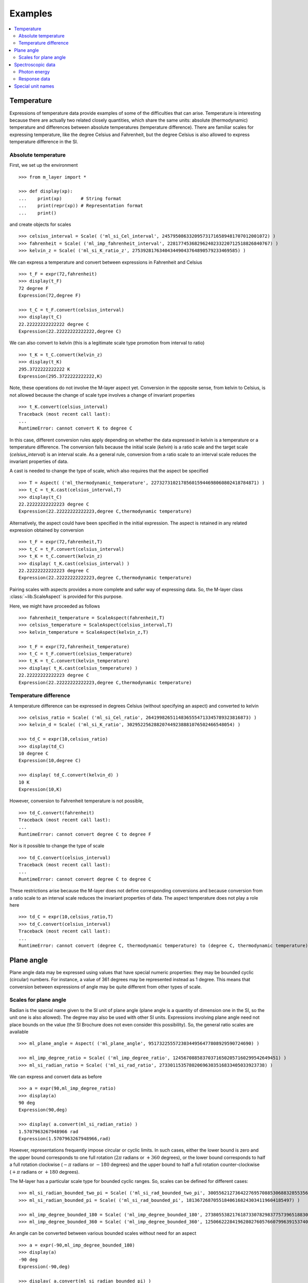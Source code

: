 .. _examples_m_layer: 

########
Examples
########

.. contents::
   :local:

Temperature
===========

Expressions of temperature data provide examples of some of the difficulties that can arise. Temperature is interesting because there are actually two related closely quantities, which share the same units: absolute (thermodynamic) temperature and differences between absolute temperatures (temperature difference). There are familiar scales for expressing temperature, like the degree Celsius and Fahrenheit, but the degree Celsius is also allowed to express temperature difference in the SI.


Absolute temperature
--------------------
First, we set up the environment ::

    >>> from m_layer import *
    
    >>> def display(xp):
    ...    print(xp)       # String format
    ...    print(repr(xp)) # Representation format
    ...    print()

and create objects for scales ::

    >>> celsius_interval = Scale( ('ml_si_Cel_interval', 245795086332095731716589481707012001072) )
    >>> fahrenheit = Scale( ('ml_imp_fahrenheit_interval', 22817745368296240233220712518826840767) )
    >>> kelvin_z = Scale( ('ml_si_K_ratio_z', 275392817634043449043764890579233469585) )
    
We can express a temperature and convert between expressions in Fahrenheit and Celsius ::

    >>> t_F = expr(72,fahrenheit)
    >>> display(t_F)
    72 degree F
    Expression(72,degree F)

    >>> t_C = t_F.convert(celsius_interval)
    >>> display(t_C)
    22.22222222222222 degree C
    Expression(22.22222222222222,degree C)

We can also convert to kelvin (this is a legitimate scale type promotion from interval to ratio) ::

    >>> t_K = t_C.convert(kelvin_z)
    >>> display(t_K)
    295.3722222222222 K
    Expression(295.3722222222222,K)
    
Note, these operations do not involve the M-layer aspect yet. Conversion in the opposite sense, from kelvin to Celsius, is not allowed because the change of scale type involves a change of invariant properties ::

    >>> t_K.convert(celsius_interval)
    Traceback (most recent call last):
    ...
    RuntimeError: cannot convert K to degree C

In this case, different conversion rules apply depending on whether the data expressed in kelvin is a temperature or a temperature difference. The conversion fails because the initial scale (`kelvin`) is a ratio scale and the target scale (`celsius_interval`) is an interval scale. As a general rule, conversion from a ratio scale to an interval scale reduces the invariant properties of data. 

A cast is needed to change the type of scale, which also requires that the aspect be specified  ::

    >>> T = Aspect( ('ml_thermodynamic_temperature', 227327310217856015944698060802418784871) )
    >>> t_C = t_K.cast(celsius_interval,T)  
    >>> display(t_C)
    22.22222222222223 degree C
    Expression(22.22222222222223,degree C,thermodynamic temperature)

Alternatively, the aspect could have been specified in the initial expression. 
The aspect is retained in any related expression obtained by conversion ::

    >>> t_F = expr(72,fahrenheit,T)
    >>> t_C = t_F.convert(celsius_interval)
    >>> t_K = t_C.convert(kelvin_z)
    >>> display( t_K.cast(celsius_interval) )
    22.22222222222223 degree C
    Expression(22.22222222222223,degree C,thermodynamic temperature)


Pairing scales with aspects provides a more complete and safer way of expressing data. So, the M-layer class :class:`~lib.ScaleAspect` is provided for this purpose.

Here, we might have proceeded as follows ::

    >>> fahrenheit_temperature = ScaleAspect(fahrenheit,T)
    >>> celsius_temperature = ScaleAspect(celsius_interval,T)
    >>> kelvin_temperature = ScaleAspect(kelvin_z,T)   

    >>> t_F = expr(72,fahrenheit_temperature)
    >>> t_C = t_F.convert(celsius_temperature)
    >>> t_K = t_C.convert(kelvin_temperature)
    >>> display( t_K.cast(celsius_temperature) ) 
    22.22222222222223 degree C
    Expression(22.22222222222223,degree C,thermodynamic temperature)

    
Temperature difference  
----------------------

A temperature difference can be expressed in degrees Celsius (without specifying an aspect) and converted to kelvin ::

    >>> celsius_ratio = Scale( ('ml_si_Cel_ratio', 26419982651148365554713345789323816873) )
    >>> kelvin_d = Scale( ('ml_si_K_ratio', 302952256288207449238881076502466548054) )

    >>> td_C = expr(10,celsius_ratio)
    >>> display(td_C)
    10 degree C
    Expression(10,degree C)

    >>> display( td_C.convert(kelvin_d) )
    10 K
    Expression(10,K)

However, conversion to Fahrenheit temperature is not possible, ::

    >>> td_C.convert(fahrenheit)
    Traceback (most recent call last):
    ...
    RuntimeError: cannot convert degree C to degree F
    
Nor is it possible to change the type of scale ::

    >>> td_C.convert(celsius_interval)
    Traceback (most recent call last):
    ...
    RuntimeError: cannot convert degree C to degree C

These restrictions arise because the M-layer does not define corresponding conversions and because conversion from a ratio scale to an interval scale reduces the invariant properties of data. The aspect temperature does not play a role here ::

    >>> td_C = expr(10,celsius_ratio,T)
    >>> td_C.convert(celsius_interval)
    Traceback (most recent call last):
    ...
    RuntimeError: cannot convert (degree C, thermodynamic temperature) to (degree C, thermodynamic temperature)
  
Plane angle
===========
  
Plane angle data may be expressed using values that have special numeric properties: they may be bounded cyclic (circular) numbers. For instance, a value of 361 degrees may be represented instead as 1 degree. This means that conversion between expressions of angle may be quite different from other types of scale.

Scales for plane angle
----------------------

Radian is the special name given to the SI unit of plane angle (plane angle is a quantity of dimension one in the SI, so the unit one is also allowed). The degree may also be used with other SI units. Expressions involving plane angle need not place bounds on the value (the SI Brochure does not even consider this possibility). So, the general ratio scales are available ::

    >>> ml_plane_angle = Aspect( ('ml_plane_angle', 95173225557230344956477808929590724690) )

    >>> ml_imp_degree_ratio = Scale( ('ml_imp_degree_ratio', 124567088583703716502057160299542649451) )
    >>> ml_si_radian_ratio = Scale( ('ml_si_rad_ratio', 273301153578020696303516833405033923738) )

We can express and convert data as before ::

    >>> a = expr(90,ml_imp_degree_ratio)
    >>> display(a)
    90 deg
    Expression(90,deg)

    >>> display( a.convert(ml_si_radian_ratio) )
    1.5707963267948966 rad
    Expression(1.5707963267948966,rad)

However, representations frequently impose circular or cyclic limits.  In such cases, either the lower bound is zero and the upper bound corresponds to one full rotation (:math:`2 \pi` radians or :math:`+360` degrees), or the lower bound corresponds to half a full rotation clockwise (:math:`-\pi` radians or :math:`-180` degrees) and the upper bound to half a full rotation counter-clockwise (:math:`+\pi` radians or :math:`+180` degrees). 

The M-layer has a particular scale type for bounded cyclic ranges. So, scales can be defined for different cases::
    
    >>> ml_si_radian_bounded_two_pi = Scale( ('ml_si_rad_bounded_two_pi', 300556212736422769570885306883285535638) )
    >>> ml_si_radian_bounded_pi = Scale( ('ml_si_rad_bounded_pi', 181367268705518406168243034119604185497) )

    >>> ml_imp_degree_bounded_180 = Scale( ('ml_imp_degree_bounded_180', 273805538217618733078298377573965188309) )
    >>> ml_imp_degree_bounded_360 = Scale( ('ml_imp_degree_bounded_360', 125066222841962802760576607996391537405) )
    
An angle can be converted between various bounded scales without need for an aspect ::

    >>> a = expr(-90,ml_imp_degree_bounded_180)
    >>> display(a)
    -90 deg
    Expression(-90,deg)

    >>> display( a.convert(ml_si_radian_bounded_pi) )
    -1.5707963267948966 rad
    Expression(-1.5707963267948966,rad)

    >>> display( a.convert(ml_imp_degree_bounded_360) )
    270.0 deg
    Expression(270.0,deg)

    >>> display( a.convert(ml_si_radian_bounded_two_pi) )
    4.71238898038469 rad
    Expression(4.71238898038469,rad)
    
Conversion to an unbounded scale is possible too,  ::

    >>> b = a.convert(ml_si_radian_ratio) 
    >>> display( b )
    -1.5707963267948966 rad
    Expression(-1.5707963267948966,rad)
    
However, to change from unbounded to a bounded scale a cast is needed, because some loss of information may result :: 

    >>> display( b.cast(ml_imp_degree_bounded_360,ml_plane_angle) ) 
    270.0 deg
    Expression(270.0,deg,plane angle)
  
Spectroscopic data
==================  
There are different kinds of optical spectroscopy, but in many cases data can be thought of as a response to stimulus at some specific energy (photon energy). The energy is typically presented along the abscissa (x-axis) and the response along the ordinate (y-axis).

However, energy data may be expressed in different units, such as electronvolts (:math:`\text{eV}`),  nanometres (:math:`\text{nm}`), wavenumber (:math:`\text{cm}^{-1}`) and terahertz (:math:`\text{THz}`). These units would normally be associated with quite different quantities (energy, length, inverse length, and frequency, respectively). For photons, the relationships between these quantities makes them a convenient choice for spectroscopists (:math:`E = h\, \nu`, :math:`E = h\, c \, \tilde{\nu}`, etc., where :math:`E` is photon energy, :math:`h` is Planck's constant, :math:`c` is the speed of light, :math:`\nu` is frequency, and :math:`\tilde{\nu}` is wavenumber). 

Photon energy
-------------

Abscissa data can be expressed without ambiguity by specifying photon energy as the aspect and combining this with different scales ::

    >>> photon_energy = Aspect( ('ml_photon_energy', 291306321925738991196807372973812640971) )
    >>> energy = Aspect( ('ml_energy', 12139911566084412692636353460656684046) ) 
    
    >>> electronvolt = Scale( ('ml_electronvolt_ratio', 121864523473489992307630707008460819401) )
    >>> terahertz = Scale( ('ml_si_THz_ratio', 271382954339420591832277422907953823861) )
    >>> per_centimetre = Scale( ('ml_si_cm-1_ratio', 333995508470114516586033303775415043902) )
    >>> nanometre = Scale( ('ml_si_nm_ratio', 257091757625055920788370123828667027186) )
    
When data has been expressed in terms of photon energy, it may then be converted safely::

    >>> x = expr(1,electronvolt,photon_energy)
    >>> display(x)
    1 eV
    Expression(1,eV,photon energy)

    >>> display( x.convert(terahertz) ) 
    241.79892420849183 THz
    Expression(241.79892420849183,THz,photon energy)

    >>> display( x.convert(per_centimetre) )
    8065.543937349211 1/cm
    Expression(8065.543937349211,1/cm,photon energy)

Wavelength units are handled differently, because wavelength is inversely related to energy (:math:`\lambda = h\,c / E`). We handle this change of unit as a cast, rather than a conversion, because the conversion operation is non-linear ::

    >>> display(x.cast(nanometre)) 
    1239.8419843320025 nm
    Expression(1239.8419843320025,nm,photon energy)
    
Response data
-------------

Often response data will be a ratio of some quantity. For instance, reflectance (ratio of reflected to incident flux) or transmittance (ratio of transmitted to incident flux). These  ratios are dimensionless ('dimension one'), so it is not possible to distinguish between them on the basis of units alone.

This situation is handled by ratio quantity types as aspects, which can then be combined with the unit one as scale-aspect pairs::

    >>> transmittance = ScaleAspect(
    ...     Scale( ('ml_si_one_ratio', 200437119122738863945813053269398165973) ),
    ...     Aspect( ('ml_transmittance', 106338157389217634821305827494648287004) )
    ... )
    >>> reflectance = ScaleAspect(
    ...     Scale( ('ml_si_one_ratio', 200437119122738863945813053269398165973) ),
    ...     Aspect( ('ml_reflectance', 77619173328682587252206794509402414758) )
    ... )
    >>> x = expr(0.95,transmittance)
    >>> display(x)
    0.95
    Expression(0.95,1,transmittance)

    >>> y = expr(0.1,reflectance)
    >>> display(y)
    0.1
    Expression(0.1,1,reflectance)

    
In this form, the expressions are distinct. Their scales may be the same (both are one), but the aspects are different::
    
    >>> x.scale_aspect == y.scale_aspect 
    False
    
Special unit names
==================
The SI defines special names for some units. However, compound unit names, expressed in terms of SI base units, remain valid alternatives. This can lead to ambiguity.

A simple example is provided by the special unit names hertz and becquerel used for frequency and activity, respectively. Regardless of whether measurement data is expressed in hertz or becquerel it can legitimately be converted to :math:`s^{-1}`. However, once expressed in :math:`s^{-1}` it is not clear which of the two special unit names would apply. 

The M-layer can manage this asymmetry. ::

    >>> per_second = Scale( ('ml_si_s-1_ratio', 323506565708733284157918472061580302494) )
    >>> becquerel = Scale( ('ml_si_Bq_ratio', 327022986202149438703681911339752143822) )
    
    >>> x = expr(96,becquerel)
    >>> display(x)
    96 Bq
    Expression(96,Bq)

    >>> y = convert(x,per_second)
    >>> display( y )
    96 1/s
    Expression(96,1/s)


Conversion from the special name becquerel to the generic unit per-second is permitted. However, conversion in the opposite sense is not::
   
    >>> convert(y,becquerel)    # The aspect is unspecified
    Traceback (most recent call last):
    ...
    RuntimeError: cannot convert 1/s to Bq

Conversion back to becquerel requires the aspect to be specified::

    >>> activity = Aspect( ('ml_activity', 20106649997056189817632954430448298015) )
    >>> display( cast(y,becquerel,activity) ) 
    96 Bq
    Expression(96,Bq,activity)

Similarly, if the aspect is declared as frequency initially, a round-trip from hertz to per-second and back to hertz is permitted. However, an attempt to convert from hertz to becquerel via per-second is blocked::

    >>> frequency = Aspect( ('ml_frequency', 153247472008167864427404739264717558529) )
    >>> hertz = Scale( ('ml_si_Hz_ratio', 307647520921278207356294979342476646905) )
    >>> x = expr(110,hertz,frequency)
    >>> display(x)
    110 Hz
    Expression(110,Hz,frequency)

    >>> y = convert(x,per_second)
    >>> display(y)
    110 1/s
    Expression(110,1/s,frequency)

    >>> display( convert(y,hertz) )
    110 Hz
    Expression(110,Hz,frequency)

    >>> convert(y,becquerel)    # Illegitimate conversion is detected
    Traceback (most recent call last):
    ...
    RuntimeError: cannot convert (1/s, frequency) to (Bq, frequency)    